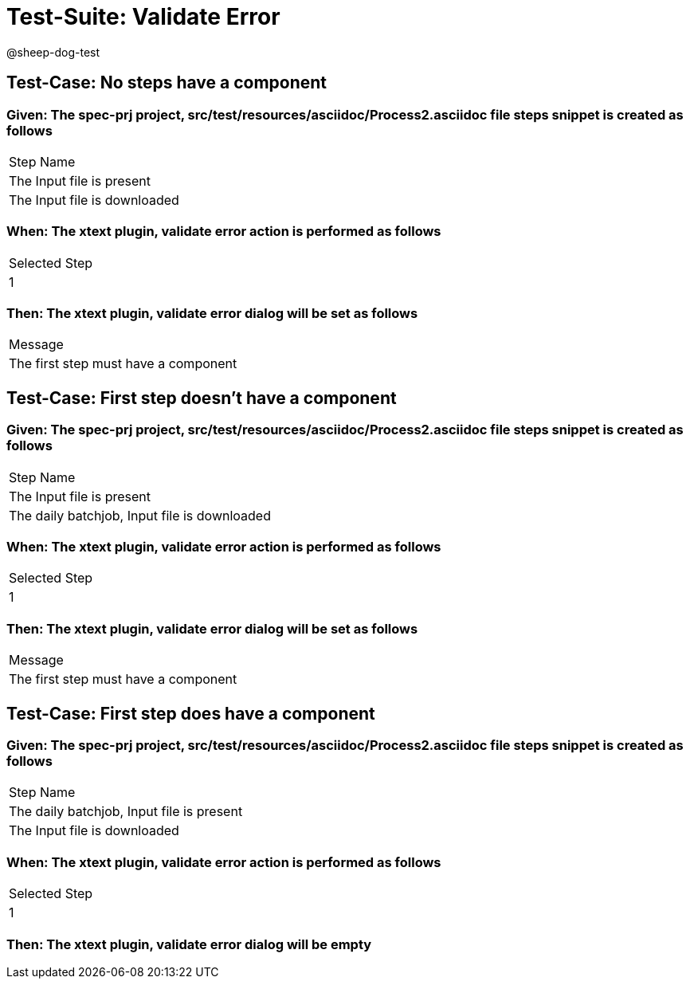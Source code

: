 = Test-Suite: Validate Error

@sheep-dog-test

== Test-Case: No steps have a component

=== Given: The spec-prj project, src/test/resources/asciidoc/Process2.asciidoc file steps snippet is created as follows

|===
| Step Name                   
| The Input file is present   
| The Input file is downloaded
|===

=== When: The xtext plugin, validate error action is performed as follows

|===
| Selected Step
| 1            
|===

=== Then: The xtext plugin, validate error dialog will be set as follows

|===
| Message                             
| The first step must have a component
|===

== Test-Case: First step doesn't have a component

=== Given: The spec-prj project, src/test/resources/asciidoc/Process2.asciidoc file steps snippet is created as follows

|===
| Step Name                                   
| The Input file is present                   
| The daily batchjob, Input file is downloaded
|===

=== When: The xtext plugin, validate error action is performed as follows

|===
| Selected Step
| 1            
|===

=== Then: The xtext plugin, validate error dialog will be set as follows

|===
| Message                             
| The first step must have a component
|===

== Test-Case: First step does have a component

=== Given: The spec-prj project, src/test/resources/asciidoc/Process2.asciidoc file steps snippet is created as follows

|===
| Step Name                                
| The daily batchjob, Input file is present
| The Input file is downloaded             
|===

=== When: The xtext plugin, validate error action is performed as follows

|===
| Selected Step
| 1            
|===

=== Then: The xtext plugin, validate error dialog will be empty


